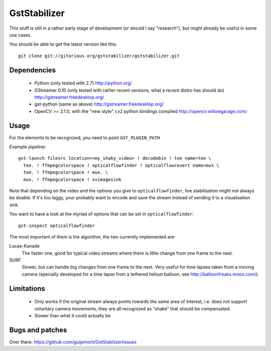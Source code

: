GstStabilizer
=============

This stuff is still in a rather early stage of development (or should I say
"research"), but might already be useful in some use cases.

You should be able to get the latest version like this::

  git clone git://gitorious.org/gststabilizer/gststabilizer.git


Dependencies
------------

 - Python (only tested with 2.7) http://python.org/
 - GStreamer 0.10 (only tested with rather recent versions, what a recent 
   distro has should do) http://gstreamer.freedesktop.org/
 - gst-python (same as above) http://gstreamer.freedesktop.org/
 - OpenCV >= 2.1.0, with the "new style" ``cv2`` python bindings compiled
   http://opencv.willowgarage.com/


Usage
-----

For the elements to be recognized, you need to point ``GST_PLUGIN_PATH``

Example pipeline::

  gst-launch filesrc location=<my_shaky_video> ! decodebin ! tee name=tee \
    tee. ! ffmpegcolorspace ! opticalflowfinder ! opticalflowrevert name=mux \
    tee. ! ffmpegcolorspace ! mux. \
    mux. ! ffmpegcolorspace ! xvimagesink

Note that depending on the video and the options you give to
``opticalflowfinder``, live stabilisation might not always be doable. If it's
too laggy, your probably want to encode and save the stream instead of sending
it to a visualisation sink.

You want to have a look at the myriad of options that can be set in ``opticalflowfinder``::

  gst-inspect opticalflowfinder

The most important of them is the algorithm, the two currently implemented are:

Lucas-Kanade
  The faster one, good for typical video streams where there is little change
  from one frame to the next.
SURF
  Slower, but can handle big changes from one frame to the next. Very useful
  for time lapses taken from a moving camera (specially developed for a time
  lapse from a tethered helium balloon, see http://balloonfreaks.mooo.com/).

Limitations
-----------
 - Only works if the original stream always points towards the same area of
   interest, i.e. does not support voluntary camera movements, they are all
   recognized as "shake" that should be compensated.
 - Slower than what it could actually be


Bugs and patches
----------------

Over there: https://github.com/guijemont/GstStabilizer/issues
